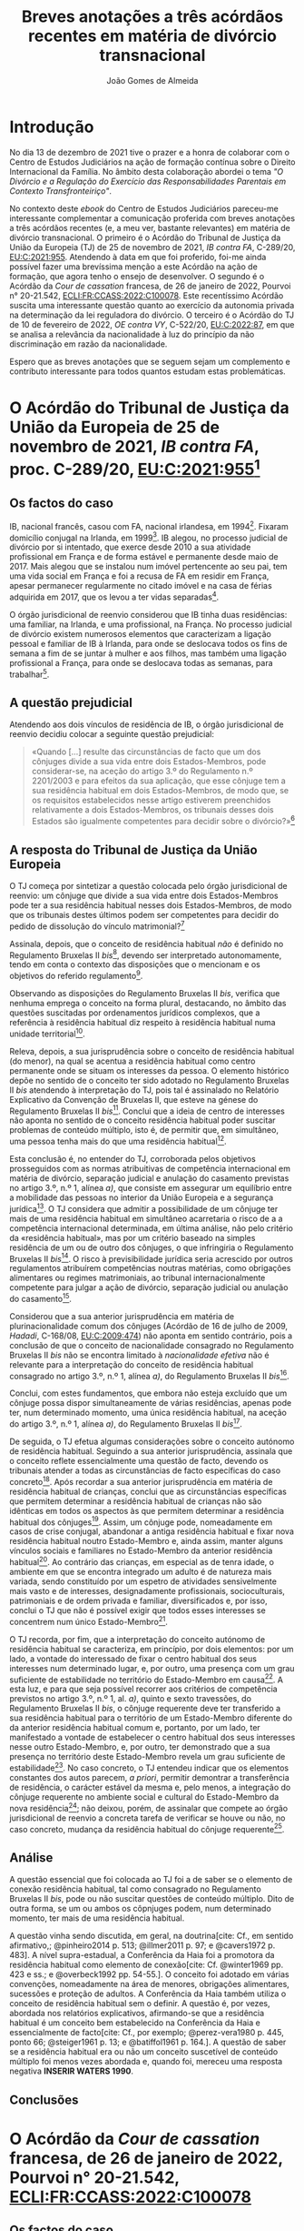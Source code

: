 #+TITLE: Breves anotações a três acórdãos recentes em matéria de divórcio transnacional
#+AUTHOR: João Gomes de Almeida
#+cite_export: csl chicago.csl

* Introdução

No dia 13 de dezembro de 2021 tive o prazer e a honra de colaborar com o Centro de Estudos Judiciários na ação de formação contínua sobre o Direito Internacional da Família. No âmbito desta colaboração abordei o tema /"O Divórcio e a Regulação do Exercício das Responsabilidades Parentais em Contexto Transfronteiriço"/.

No contexto deste /ebook/ do Centro de Estudos Judiciários pareceu-me interessante complementar a comunicação proferida com breves anotações a três acórdãos recentes (e, a meu ver, bastante relevantes) em matéria de divórcio transnacional. O primeiro é o Acórdão do Tribunal de Justiça da União da Europeia (TJ) de 25 de novembro de 2021, /IB contra FA/, C-289/20, [[https://curia.europa.eu/juris/liste.jsf?oqp=&for=&mat=or&jge=&td=%3BALL&jur=C%2CT%2CF&num=C-289%252F20&page=1&dates=&pcs=Oor&lg=&pro=&nat=or&cit=none%252CC%252CCJ%252CR%252C2008E%252C%252C%252C%252C%252C%252C%252C%252C%252C%252Ctrue%252Cfalse%252Cfalse&language=pt&avg=&cid=663452][EU:C:2021:955]]. Atendendo à data em que foi proferido, foi-me ainda possível fazer uma brevíssima menção a este Acórdão na ação de formação, que agora tenho o ensejo de desenvolver. O segundo é o Acórdão da /Cour de cassation/ francesa, de 26 de janeiro de 2022, Pourvoi n° 20-21.542, [[https://www.courdecassation.fr/decision/61f0f2367743e3330ccf0756?judilibre_chambre%5B%5D=civ1&search_api_fulltext=&expression_exacte=&date_du=2022-01-26&date_au=2022-01-26&sort=&items_per_page=&op=Filtrer&page=4&previousdecisionpage=4&previousdecisionindex=6&nextdecisionpage=4&nextdecisionindex=8][ECLI:FR:CCASS:2022:C100078]]. Este recentíssimo Acórdão suscita uma interessante questão quanto ao exercício da autonomia privada na determinação da lei reguladora do divórcio. O terceiro é o Acórdão do TJ de 10 de fevereiro de 2022, /OE contra VY/, C-522/20, [[https://curia.europa.eu/juris/liste.jsf?oqp=&for=&mat=or&jge=&td=%3BALL&jur=C%2CT%2CF&num=C-522%252F20&page=1&dates=&pcs=Oor&lg=&pro=&nat=or&cit=none%252CC%252CCJ%252CR%252C2008E%252C%252C%252C%252C%252C%252C%252C%252C%252C%252Ctrue%252Cfalse%252Cfalse&language=pt&avg=&cid=776477][EU:C:2022:87]], em que se analisa a relevância da nacionalidade à luz do princípio da não discriminação em razão da nacionalidade.

Espero que as breves anotações que se seguem sejam um complemento e contributo interessante para todos quantos estudam estas problemáticas.

* O Acórdão do Tribunal de Justiça da União da Europeia de 25 de novembro de 2021, /IB contra FA/, proc. C-289/20, [[https://curia.europa.eu/juris/liste.jsf?oqp=&for=&mat=or&jge=&td=%3BALL&jur=C%2CT%2CF&num=C-289%252F20&page=1&dates=&pcs=Oor&lg=&pro=&nat=or&cit=none%252CC%252CCJ%252CR%252C2008E%252C%252C%252C%252C%252C%252C%252C%252C%252C%252Ctrue%252Cfalse%252Cfalse&language=pt&avg=&cid=663452][EU:C:2021:955]][fn:1]

** Os factos do caso

IB, nacional francês, casou com FA, nacional irlandesa, em 1994[fn:2]. Fixaram domicílio conjugal na Irlanda, em 1999[fn:3]. IB alegou, no processo judicial de divórcio por si intentado, que exerce desde 2010 a sua atividade profissional em França e de forma estável e permanente desde maio de 2017. Mais alegou que se instalou num imóvel pertencente ao seu pai, tem uma vida social em França e foi a recusa de FA em residir em França, apesar permanecer regularmente no citado imóvel e na casa de férias adquirida em 2017, que os levou a ter vidas separadas[fn:4].

O órgão jurisdicional de reenvio considerou que IB tinha duas residências: uma familiar, na Irlanda, e uma profissional, na França. No processo judicial de divórcio existem numerosos elementos que caracterizam a ligação pessoal e familiar de IB à Irlanda, para onde se deslocava todos os fins de semana a fim de se juntar à mulher e aos filhos, mas também uma ligação profissional a França, para onde se deslocava todas as semanas, para trabalhar[fn:5].

** A questão prejudicial

Atendendo aos dois vínculos de residência de IB, o órgão jurisdicional de reenvio decidiu colocar a seguinte questão prejudicial:

#+begin_quote
«Quando […] resulte das circunstâncias de facto que um dos cônjuges divide a sua vida entre dois Estados-Membros, pode considerar-se, na aceção do artigo 3.º do Regulamento n.º 2201/2003 e para efeitos da sua aplicação, que esse cônjuge tem a sua residência habitual em dois Estados-Membros, de modo que, se os requisitos estabelecidos nesse artigo estiverem preenchidos relativamente a dois Estados-Membros, os tribunais desses dois Estados são igualmente competentes para decidir sobre o divórcio?»[fn:6]
#+end_quote

** A resposta do Tribunal de Justiça da União Europeia

O TJ começa por sintetizar a questão colocada pelo órgão jurisdicional de reenvio: um cônjuge que divide a sua vida entre dois Estados-Membros pode ter a sua residência habitual nesses dois Estados-Membros, de modo que os tribunais destes últimos podem ser competentes para decidir do pedido de dissolução do vínculo matrimonial?[fn:7]

Assinala, depois, que o conceito de residência habitual /não/ é definido no Regulamento Bruxelas II /bis/[fn:8], devendo ser interpretado autonomamente, tendo em conta o contexto das disposições que o mencionam e os objetivos do referido regulamento[fn:9].

Observando as disposições do Regulamento Bruxelas II /bis/, verifica que nenhuma emprega o conceito na forma plural, destacando, no âmbito das questões suscitadas por ordenamentos jurídicos complexos, que a referência à residência habitual diz respeito à residência habitual numa unidade territorial[fn:10].

Releva, depois, a sua jurisprudência sobre o conceito de residência habitual (do menor), na qual se acentua a residência habitual como centro permanente onde se situam os interesses da pessoa. O elemento histórico depõe no sentido de o conceito ter sido adotado no Regulamento Bruxelas II /bis/ atendendo à interpretação do TJ, pois tal é assinalado no Relatório Explicativo da Convenção de Bruxelas II, que esteve na génese do Regulamento Bruxelas II /bis/[fn:12]. Conclui que a ideia de centro de interesses não aponta no sentido de o conceito residência habitual poder suscitar problemas de conteúdo múltiplo, isto é, de permitir que, em simultâneo, uma pessoa tenha mais do que uma residência habitual[fn:11].

Esta conclusão é, no entender do TJ, corroborada pelos objetivos prosseguidos com as normas atribuitivas de competência internacional em matéria de divórcio, separação judicial e anulação do casamento previstas no artigo 3.º, n.º 1, alínea /a)/, que consiste em assegurar um equilíbrio entre a mobilidade das pessoas no interior da União Europeia e a segurança jurídica[fn:13]. O TJ considera que admitir a possibilidade de um cônjuge ter mais de uma residência habitual em simultâneo acarretaria o risco de a a competência internacional determinada, em última análise, não pelo critério da «residência habitual», mas por um critério baseado na simples residência de um ou de outro dos cônjuges, o que infringiria o Regulamento Bruxelas II /bis/[fn:14]. O risco à previsibilidade jurídica seria acrescido por outros regulamentos atribuírem competências noutras matérias, como obrigações alimentares ou regimes matrimoniais, ao tribunal internacionalmente competente para julgar a ação de divórcio, separação judicial ou anulação do casamento[fn:15].

Considerou que a sua anterior jurisprudência em matéria de plurinacionalidade comum dos cônjuges (Acórdão de 16 de julho de 2009, /Hadadi/, C-168/08, [[http://curia.europa.eu/juris/liste.jsf?language=pt&jur=C,T,F&num=C-168/08&td=ALL][EU:C:2009:474]]) não aponta em sentido contrário, pois a conclusão de que o conceito de nacionalidade consagrado no Regulamento Bruxelas II /bis/ não se encontra limitado à /nacionalidade efetiva/ não é relevante para a interpretação do conceito de residência habitual consagrado no artigo 3.º, n.º 1, alínea /a)/, do Regulamento Bruxelas II /bis/[fn:16].

Conclui, com estes fundamentos, que embora não esteja excluído que um cônjuge possa dispor simultaneamente de várias residências, apenas pode ter, num determinado momento, uma única residência habitual, na aceção do artigo 3.º, n.º 1, alínea /a)/, do Regulamento Bruxelas II /bis/[fn:17].

De seguida, o TJ efetua algumas considerações sobre o conceito autónomo de residência habitual. Seguindo a sua anterior jurisprudência, assinala que o conceito reflete essencialmente uma questão de facto, devendo os tribunais atender a todas as circunstâncias de facto específicas do caso concreto[fn:18]. Após recordar a sua anterior jurisprudência em matéria de residência habitual de crianças, conclui que as circunstâncias específicas que permitem determinar a residência habitual de crianças não são idênticas em todos os aspectos às que permitem determinar a residência habitual dos cônjuges[fn:19]. Assim, um cônjuge pode, nomeadamente em casos de crise conjugal, abandonar a antiga residência habitual e fixar nova residência habitual noutro Estado-Membro e, ainda assim, manter alguns vínculos sociais e familiares no Estado-Membro da anterior residência habitual[fn:20]. Ao contrário das crianças, em especial as de tenra idade, o ambiente em que se encontra integrado um adulto é de natureza mais variada, sendo constituído por um espetro de atividades sensivelmente mais vasto e de interesses, designadamente profissionais, socioculturais, patrimoniais e de ordem privada e familiar, diversificados e, por isso, conclui o TJ que não é possível exigir que todos esses interesses se concentrem num único Estado-Membro[fn:21].

O TJ recorda, por fim, que a interpretação do conceito autónomo de residência habitual se caracteriza, em princípio, por dois elementos: por um lado, a vontade do interessado de fixar o centro habitual dos seus interesses num determinado lugar, e, por outro, uma presença com um grau suficiente de estabilidade no território do Estado-Membro em causa[fn:24]. A esta luz, e para que seja possível recorrer aos critérios de competência previstos no artigo 3.º, n.º 1, al. /a)/, quinto e sexto travessões, do Regulamento Bruxelas II /bis/, o cônjuge requerente deve ter transferido a sua residência habitual para o território de um Estado-Membro diferente do da anterior residência habitual comum e, portanto, por um lado, ter manifestado a vontade de estabelecer o centro habitual dos seus interesses nesse outro Estado-Membro, e, por outro, ter demonstrado que a sua presença no território deste Estado-Membro revela um grau suficiente de estabilidade[fn:22]. No caso concreto, o TJ entendeu indicar que os elementos constantes dos autos parecem, /a priori/, permitir demontrar a transferência de residência, o carácter estável da mesma e, pelo menos, a integração do cônjuge requerente no ambiente social e cultural do Estado-Membro da nova residência[fn:23]; não deixou, porém, de assinalar que compete ao órgão jurisdicional de reenvio a concreta tarefa de verificar se houve ou não, no caso concreto, mudança da residência habitual do cônjuge requerente[fn:25].

** Análise

A questão essencial que foi colocada ao TJ foi a de saber se o elemento de conexão residência habitual, tal como consagrado no Regulamento Bruxelas II /bis/, pode ou não suscitar questões de conteúdo múltiplo. Dito de outra forma, se um ou ambos os côpnjuges podem, num determinado momento, ter mais de uma residência habitual.

A questão vinha sendo discutida, em geral, na doutrina[cite: Cf., em sentido afirmativo,; @pinheiro2014 p. 513; @illmer2011 p. 97; e @cavers1972 p. 483]. A nível supra-estadual, a Conferência da Haia foi a promotora da residência habitual como elemento de conexão[cite: Cf. @winter1969 pp. 423 e ss.; e @overbeck1992 pp. 54-55.]. O conceito foi adotado em várias convenções, nomeadamente na área de menores, obrigações alimentares, sucessões e proteção de adultos. A Conferência da Haia também utiliza o conceito de residência habitual sem o definir. A questão é, por vezes, abordada nos relatórios explicativos, afirmando-se que a residência habitual é um conceito bem estabelecido na Conferência da Haia e essencialmente de facto[cite: Cf., por exemplo; @perez-vera1980 p. 445, ponto 66; @steiger1961 p. 13; e @batiffol1961 p. 164.]. A questão de saber se a residência habitual era ou não um conceito suscetível de conteúdo múltiplo foi menos vezes abordada e, quando foi, mereceu uma resposta negativa *INSERIR WATERS 1990*.

** Conclusões

* O Acórdão da /Cour de cassation/ francesa, de 26 de janeiro de 2022, Pourvoi n° 20-21.542, [[https://www.courdecassation.fr/decision/61f0f2367743e3330ccf0756?judilibre_chambre%5B%5D=civ1&search_api_fulltext=&expression_exacte=&date_du=2022-01-26&date_au=2022-01-26&sort=&items_per_page=&op=Filtrer&page=4&previousdecisionpage=4&previousdecisionindex=6&nextdecisionpage=4&nextdecisionindex=8][ECLI:FR:CCASS:2022:C100078]]

** Os factos do caso
** A questão relevante
** A resposta da /Cour de cassation/
** Análise
** Conclusões

* O o Acórdão do TJ de 10 de fevereiro de 2022, /OE contra VY/, C-522/20, [[https://curia.europa.eu/juris/liste.jsf?oqp=&for=&mat=or&jge=&td=%3BALL&jur=C%2CT%2CF&num=C-522%252F20&page=1&dates=&pcs=Oor&lg=&pro=&nat=or&cit=none%252CC%252CCJ%252CR%252C2008E%252C%252C%252C%252C%252C%252C%252C%252C%252C%252Ctrue%252Cfalse%252Cfalse&language=pt&avg=&cid=776477][EU:C:2022:87]]
** Os factos do caso
** A questão prejudicial
** A resposta do Tribunal de Justiça da União Europeia
** Análise
** Conclusões

Aqui digo uma coisa muito interessante[cite: Cf., por exemplo, @almeida2017 p. 322 e ss.].

E isto também é interessante[cite: Ver, neste sentido,; @pinheiro2019b p. 12; @almeida2017 p. 54.].

* Footnotes
[fn:25] Considerando n.º 61.

[fn:24] Considerando n.º 57.

[fn:23] Considerandos n.º 59 e 60

[fn:22] Considerando n.º 58.

[fn:21] Considerando nº. 56.

[fn:20] Considerando n.º 55.

[fn:19] Considerandos n.ºs 53 e 54.

[fn:18] Considerando n.º 52.

[fn:17] Considerando n.º 51.

[fn:16] Considerandos n.º 49 e 50.

[fn:15] Considerando n.º 48.

[fn:14] Considerando n.º 46.

[fn:13] Considerando n.º 44.

[fn:12] Considerando n.º 42.

[fn:11] Considerandos n.º 41 e 43.

[fn:10] Considerando n.º 40.

[fn:9] Considerando n.º 39.

[fn:8] Considerando n.º 38.

[fn:7] Considerando n.º 30.

[fn:6] Considerando n.º 23.

[fn:5] Considerandos n.ºs 18 e 19.

[fn:4] Considerando n.º 16.

[fn:3] Considerando n.º 18.

[fn:2] Considerando n.º 13.

[fn:1] Os considerandos sem indicação de fonte pertencem ao Acórdão que se comenta.
